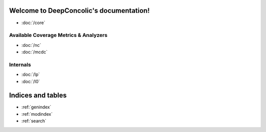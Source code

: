 .. deepconcolic documentation master file, created by
   sphinx-quickstart on Fri Jul 17 10:30:46 2020.
   You can adapt this file completely to your liking, but it should at least
   contain the root `toctree` directive.

Welcome to DeepConcolic's documentation!
========================================

* :doc:`/core`

Available Coverage Metrics & Analyzers
--------------------------------------
  
* :doc:`/nc`
* :doc:`/mcdc`

Internals
---------

* :doc:`/lp`
* :doc:`/l0`
  
Indices and tables
==================

* :ref:`genindex`
* :ref:`modindex`
* :ref:`search`
